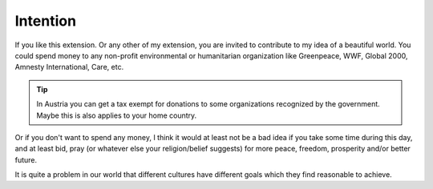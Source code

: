 ﻿

.. ==================================================
.. FOR YOUR INFORMATION
.. --------------------------------------------------
.. -*- coding: utf-8 -*- with BOM.

.. ==================================================
.. DEFINE SOME TEXTROLES
.. --------------------------------------------------
.. role::   underline
.. role::   typoscript(code)
.. role::   ts(typoscript)
   :class:  typoscript
.. role::   php(code)


Intention
---------

If you like this extension. Or any other of my extension, you are
invited to contribute to my idea of a beautiful world. You could spend
money to any non-profit environmental or humanitarian organization
like Greenpeace, WWF, Global 2000, Amnesty International, Care, etc.

.. tip:: In Austria you can get a tax exempt for donations to some organizations
   recognized by the government. Maybe this is also applies to your home country.

Or if you don't want to spend any money, I think it would at least not be
a bad idea if you take some time during this day, and at least bid,
pray (or whatever else your religion/belief suggests) for more peace,
freedom, prosperity and/or better future.

It is quite a problem in our world that different cultures have different goals
which they find reasonable to achieve.

